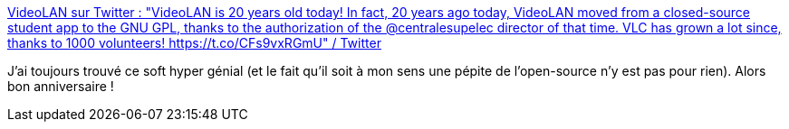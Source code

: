:jbake-type: post
:jbake-status: published
:jbake-title: VideoLAN sur Twitter : "VideoLAN is 20 years old today! In fact, 20 years ago today, VideoLAN moved from a closed-source student app to the GNU GPL, thanks to the authorization of the @centralesupelec director of that time. VLC has grown a lot since, thanks to 1000 volunteers! https://t.co/CFs9vxRGmU" / Twitter
:jbake-tags: anniversaire,software,vidéo,open-source,_mois_févr.,_année_2021
:jbake-date: 2021-02-02
:jbake-depth: ../
:jbake-uri: shaarli/1612251571000.adoc
:jbake-source: https://nicolas-delsaux.hd.free.fr/Shaarli?searchterm=https%3A%2F%2Ftwitter.com%2Fvideolan%2Fstatus%2F1356325806616829952&searchtags=anniversaire+software+vid%C3%A9o+open-source+_mois_f%C3%A9vr.+_ann%C3%A9e_2021
:jbake-style: shaarli

https://twitter.com/videolan/status/1356325806616829952[VideoLAN sur Twitter : "VideoLAN is 20 years old today! In fact, 20 years ago today, VideoLAN moved from a closed-source student app to the GNU GPL, thanks to the authorization of the @centralesupelec director of that time. VLC has grown a lot since, thanks to 1000 volunteers! https://t.co/CFs9vxRGmU" / Twitter]

J'ai toujours trouvé ce soft hyper génial (et le fait qu'il soit à mon sens une pépite de l'open-source n'y est pas pour rien). Alors bon anniversaire !

